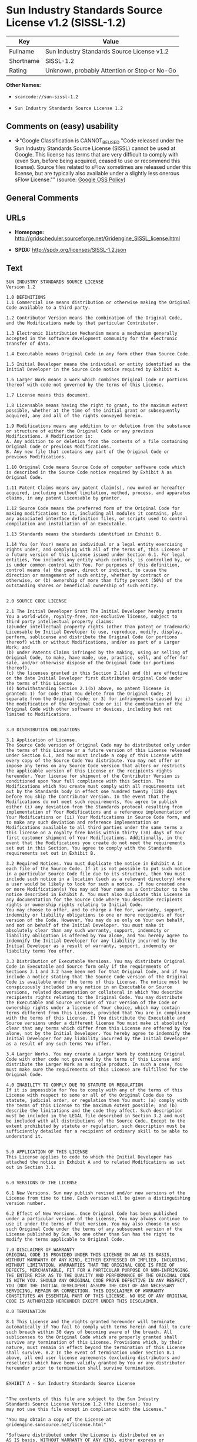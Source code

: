 * Sun Industry Standards Source License v1.2 (SISSL-1.2)

| Key         | Value                                          |
|-------------+------------------------------------------------|
| Fullname    | Sun Industry Standards Source License v1.2     |
| Shortname   | SISSL-1.2                                      |
| Rating      | Unknown, probably Attention or Stop or No-Go   |

*Other Names:*

- =scancode://sun-sissl-1.2=

- =Sun Industry Standards Source License 1.2=

** Comments on (easy) usability

- *↓*"Google Classification is CANNOT_BE_USED "Code released under the
  Sun Industry Standards Source License (SISSL) cannot be used at
  Google. This license has terms that are very difficult to comply with
  (even Sun, before being acquired, ceased to use or recommend this
  license). Source files related to sFlow sometimes are released under
  this license, but are typically also available under a slightly less
  onerous sFlow License."" (source:
  [[https://opensource.google.com/docs/thirdparty/licenses/][Google OSS
  Policy]])

** General Comments

** URLs

- *Homepage:*
  http://gridscheduler.sourceforge.net/Gridengine_SISSL_license.html

- *SPDX:* http://spdx.org/licenses/SISSL-1.2.json

** Text

#+BEGIN_EXAMPLE
  SUN INDUSTRY STANDARDS SOURCE LICENSE 
  Version 1.2 

  1.0 DEFINITIONS
  1.1 Commercial Use means distribution or otherwise making the Original Code available to a third party.

  1.2 Contributor Version means the combination of the Original Code, and the Modifications made by that particular Contributor.

  1.3 Electronic Distribution Mechanism means a mechanism generally accepted in the software development community for the electronic transfer of data.

  1.4 Executable means Original Code in any form other than Source Code.

  1.5 Initial Developer means the individual or entity identified as the Initial Developer in the Source Code notice required by Exhibit A.

  1.6 Larger Work means a work which combines Original Code or portions thereof with code not governed by the terms of this License.

  1.7 License means this document.

  1.8 Licensable means having the right to grant, to the maximum extent possible, whether at the time of the initial grant or subsequently acquired, any and all of the rights conveyed herein.

  1.9 Modifications means any addition to or deletion from the substance or structure of either the Original Code or any previous Modifications. A Modification is: 
  A. Any addition to or deletion from the contents of a file containing Original Code or previous Modifications. 
  B. Any new file that contains any part of the Original Code or previous Modifications.

  1.10 Original Code means Source Code of computer software code which is described in the Source Code notice required by Exhibit A as Original Code.

  1.11 Patent Claims means any patent claim(s), now owned or hereafter acquired, including without limitation, method, process, and apparatus claims, in any patent Licensable by grantor.

  1.12 Source Code means the preferred form of the Original Code for making modifications to it, including all modules it contains, plus any associated interface definition files, or scripts used to control compilation and installation of an Executable.

  1.13 Standards means the standards identified in Exhibit B.

  1.14 You (or Your) means an individual or a legal entity exercising rights under, and complying with all of the terms of, this License or a future version of this License issued under Section 6.1. For legal entities, You includes any entity which controls, is controlled by, or is under common control with You. For purposes of this definition, control means (a) the power, direct or indirect, to cause the direction or management of such entity, whether by contract or otherwise, or (b) ownership of more than fifty percent (50%) of the outstanding shares or beneficial ownership of such entity.


  2.0 SOURCE CODE LICENSE

  2.1 The Initial Developer Grant The Initial Developer hereby grants You a world-wide, royalty-free, non-exclusive license, subject to third party intellectual property claims: 
  (a)under intellectual property rights (other than patent or trademark) Licensable by Initial Developer to use, reproduce, modify, display, perform, sublicense and distribute the Original Code (or portions thereof) with or without Modifications, and/or as part of a Larger Work; and 
  (b) under Patents Claims infringed by the making, using or selling of Original Code, to make, have made, use, practice, sell, and offer for sale, and/or otherwise dispose of the Original Code (or portions thereof). 
  (c) the licenses granted in this Section 2.1(a) and (b) are effective on the date Initial Developer first distributes Original Code under the terms of this License. 
  (d) Notwithstanding Section 2.1(b) above, no patent license is granted: 1) for code that You delete from the Original Code; 2) separate from the Original Code; or 3) for infringements caused by: i) the modification of the Original Code or ii) the combination of the Original Code with other software or devices, including but not limited to Modifications.


  3.0 DISTRIBUTION OBLIGATIONS

  3.1 Application of License. 
  The Source Code version of Original Code may be distributed only under the terms of this License or a future version of this License released under Section 6.1, and You must include a copy of this License with every copy of the Source Code You distribute. You may not offer or impose any terms on any Source Code version that alters or restricts the applicable version of this License or the recipients rights hereunder. Your license for shipment of the Contributor Version is conditioned upon Your full compliance with this Section. The Modifications which You create must comply with all requirements set out by the Standards body in effect one hundred twenty (120) days before You ship the Contributor Version. In the event that the Modifications do not meet such requirements, You agree to publish either (i) any deviation from the Standards protocol resulting from implementation of Your Modifications and a reference implementation of Your Modifications or (ii) Your Modifications in Source Code form, and to make any such deviation and reference implementation or Modifications available to all third parties under the same terms a this license on a royalty free basis within thirty (30) days of Your first customer shipment of Your Modifications. Additionally, in the event that the Modifications you create do not meet the requirements set out in this Section, You agree to comply with the Standards requirements set out in Exhibit B.

  3.2 Required Notices. You must duplicate the notice in Exhibit A in each file of the Source Code. If it is not possible to put such notice in a particular Source Code file due to its structure, then You must include such notice in a location (such as a relevant directory) where a user would be likely to look for such a notice. If You created one or more Modification(s) You may add Your name as a Contributor to the notice described in Exhibit A. You must also duplicate this License in any documentation for the Source Code where You describe recipients rights or ownership rights relating to Initial Code. 
  You may choose to offer, and to charge a fee for, warranty, support, indemnity or liability obligations to one or more recipients of Your version of the Code. However, You may do so only on Your own behalf, and not on behalf of the Initial Developer. You must make it absolutely clear than any such warranty, support, indemnity or liability obligation is offered by You alone, and You hereby agree to indemnify the Initial Developer for any liability incurred by the Initial Developer as a result of warranty, support, indemnity or liability terms You offer.

  3.3 Distribution of Executable Versions. You may distribute Original Code in Executable and Source form only if the requirements of Sections 3.1 and 3.2 have been met for that Original Code, and if You include a notice stating that the Source Code version of the Original Code is available under the terms of this License. The notice must be conspicuously included in any notice in an Executable or Source versions, related documentation or collateral in which You describe recipients rights relating to the Original Code. You may distribute the Executable and Source versions of Your version of the Code or ownership rights under a license of Your choice, which may contain terms different from this License, provided that You are in compliance with the terms of this License. If You distribute the Executable and Source versions under a different license You must make it absolutely clear that any terms which differ from this License are offered by You alone, not by the Initial Developer. You hereby agree to indemnify the Initial Developer for any liability incurred by the Initial Developer as a result of any such terms You offer.

  3.4 Larger Works. You may create a Larger Work by combining Original Code with other code not governed by the terms of this License and distribute the Larger Work as a single product. In such a case, You must make sure the requirements of this License are fulfilled for the Original Code.

  4.0 INABILITY TO COMPLY DUE TO STATUTE OR REGULATION 
  If it is impossible for You to comply with any of the terms of this License with respect to some or all of the Original Code due to statute, judicial order, or regulation then You must: (a) comply with the terms of this License to the maximum extent possible; and (b) describe the limitations and the code they affect. Such description must be included in the LEGAL file described in Section 3.2 and must be included with all distributions of the Source Code. Except to the extent prohibited by statute or regulation, such description must be sufficiently detailed for a recipient of ordinary skill to be able to understand it.


  5.0 APPLICATION OF THIS LICENSE 
  This License applies to code to which the Initial Developer has attached the notice in Exhibit A and to related Modifications as set out in Section 3.1.


  6.0 VERSIONS OF THE LICENSE

  6.1 New Versions. Sun may publish revised and/or new versions of the License from time to time. Each version will be given a distinguishing version number.

  6.2 Effect of New Versions. Once Original Code has been published under a particular version of the License, You may always continue to use it under the terms of that version. You may also choose to use such Original Code under the terms of any subsequent version of the License published by Sun. No one other than Sun has the right to modify the terms applicable to Original Code.

  7.0 DISCLAIMER OF WARRANTY 
  ORIGINAL CODE IS PROVIDED UNDER THIS LICENSE ON AN AS IS BASIS, WITHOUT WARRANTY OF ANY KIND, EITHER EXPRESSED OR IMPLIED, INCLUDING, WITHOUT LIMITATION, WARRANTIES THAT THE ORIGINAL CODE IS FREE OF DEFECTS, MERCHANTABLE, FIT FOR A PARTICULAR PURPOSE OR NON-INFRINGING. THE ENTIRE RISK AS TO THE QUALITY AND PERFORMANCE OF THE ORIGINAL CODE IS WITH YOU. SHOULD ANY ORIGINAL CODE PROVE DEFECTIVE IN ANY RESPECT, YOU (NOT THE INITIAL DEVELOPER) ASSUME THE COST OF ANY NECESSARY SERVICING, REPAIR OR CORRECTION. THIS DISCLAIMER OF WARRANTY CONSTITUTES AN ESSENTIAL PART OF THIS LICENSE. NO USE OF ANY ORIGINAL CODE IS AUTHORIZED HEREUNDER EXCEPT UNDER THIS DISCLAIMER.

  8.0 TERMINATION

  8.1 This License and the rights granted hereunder will terminate automatically if You fail to comply with terms herein and fail to cure such breach within 30 days of becoming aware of the breach. All sublicenses to the Original Code which are properly granted shall survive any termination of this License. Provisions which, by their nature, must remain in effect beyond the termination of this License shall survive. 8.2 In the event of termination under Section 8.1 above, all end user license agreements (excluding distributors and resellers) which have been validly granted by You or any distributor hereunder prior to termination shall survive termination.


  EXHIBIT A - Sun Industry Standards Source License


  "The contents of this file are subject to the Sun Industry 
  Standards Source License Version 1.2 (the License); You 
  may not use this file except in compliance with the License."

  "You may obtain a copy of the License at 
  gridengine.sunsource.net/license.html"

  "Software distributed under the License is distributed on an 
  AS IS basis, WITHOUT WARRANTY OF ANY KIND, either express or 
  implied. See the License for the specific language governing 
  rights and limitations under the License."

  "The Original Code is Grid Engine."

  "The Initial Developer of the Original Code is: 
  Sun Microsystems, Inc."

  "Portions created by: Sun Microsystems, Inc. are 
  Copyright (C) 2001 Sun Microsystems, Inc."

  "All Rights Reserved."

  "Contributor(s): "

  EXHIBIT B - Standards


  1.0 Requirements for project Standards. The requirements for project Standards are version-dependent and are defined at: Grid Engine standards.

  2.0 Additional requirements. The additional requirements pursuant to Section 3.1 are defined as:

  2.1 Naming Conventions. If any of your Modifications do not meet the requirements of the Standard, then you must change the product name so that Grid Engine, gridengine, gridengine.sunsource, and similar naming conventions are not used.

  2.2 Compliance Claims. If any of your Modifications do not meet the requirements of the Standards you may not claim, directly or indirectly, that your implementation of the Standards is compliant.

  Standard License Header
  The contents of this file are subject to the Sun Industry 
  Standards Source License Version 1.2 (the License); You 
  may not use this file except in compliance with the License.
  You may obtain a copy of the License at 
  gridengine.sunsource.net/license.html

  Software distributed under the License is distributed on an 
  AS IS basis, WITHOUT WARRANTY OF ANY KIND, either express or 
  implied. See the License for the specific language governing 
  rights and limitations under the License.

  The Original Code is Grid Engine.

  The Initial Developer of the Original Code is: 
  Sun Microsystems, Inc.

  Portions created by: Sun Microsystems, Inc. are 
  Copyright (C) 2001 Sun Microsystems, Inc.

  All Rights Reserved.

  "Contributor(s): "
#+END_EXAMPLE

--------------

** Raw Data

*** Facts

- [[https://spdx.org/licenses/SISSL-1.2.html][SPDX]]

- [[https://github.com/nexB/scancode-toolkit/blob/develop/src/licensedcode/data/licenses/sun-sissl-1.2.yml][Scancode]]

- [[https://opensource.google.com/docs/thirdparty/licenses/][Google OSS
  Policy]]

*** Raw JSON

#+BEGIN_EXAMPLE
  {
      "__impliedNames": [
          "SISSL-1.2",
          "Sun Industry Standards Source License v1.2",
          "scancode://sun-sissl-1.2",
          "Sun Industry Standards Source License 1.2"
      ],
      "__impliedId": "SISSL-1.2",
      "facts": {
          "SPDX": {
              "isSPDXLicenseDeprecated": false,
              "spdxFullName": "Sun Industry Standards Source License v1.2",
              "spdxDetailsURL": "http://spdx.org/licenses/SISSL-1.2.json",
              "_sourceURL": "https://spdx.org/licenses/SISSL-1.2.html",
              "spdxLicIsOSIApproved": false,
              "spdxSeeAlso": [
                  "http://gridscheduler.sourceforge.net/Gridengine_SISSL_license.html"
              ],
              "_implications": {
                  "__impliedNames": [
                      "SISSL-1.2",
                      "Sun Industry Standards Source License v1.2"
                  ],
                  "__impliedId": "SISSL-1.2",
                  "__isOsiApproved": false,
                  "__impliedURLs": [
                      [
                          "SPDX",
                          "http://spdx.org/licenses/SISSL-1.2.json"
                      ],
                      [
                          null,
                          "http://gridscheduler.sourceforge.net/Gridengine_SISSL_license.html"
                      ]
                  ]
              },
              "spdxLicenseId": "SISSL-1.2"
          },
          "Scancode": {
              "otherUrls": null,
              "homepageUrl": "http://gridscheduler.sourceforge.net/Gridengine_SISSL_license.html",
              "shortName": "Sun Industry Standards Source License 1.2",
              "textUrls": null,
              "text": "SUN INDUSTRY STANDARDS SOURCE LICENSE \nVersion 1.2 \n\n1.0 DEFINITIONS\n1.1 Commercial Use means distribution or otherwise making the Original Code available to a third party.\n\n1.2 Contributor Version means the combination of the Original Code, and the Modifications made by that particular Contributor.\n\n1.3 Electronic Distribution Mechanism means a mechanism generally accepted in the software development community for the electronic transfer of data.\n\n1.4 Executable means Original Code in any form other than Source Code.\n\n1.5 Initial Developer means the individual or entity identified as the Initial Developer in the Source Code notice required by Exhibit A.\n\n1.6 Larger Work means a work which combines Original Code or portions thereof with code not governed by the terms of this License.\n\n1.7 License means this document.\n\n1.8 Licensable means having the right to grant, to the maximum extent possible, whether at the time of the initial grant or subsequently acquired, any and all of the rights conveyed herein.\n\n1.9 Modifications means any addition to or deletion from the substance or structure of either the Original Code or any previous Modifications. A Modification is: \nA. Any addition to or deletion from the contents of a file containing Original Code or previous Modifications. \nB. Any new file that contains any part of the Original Code or previous Modifications.\n\n1.10 Original Code means Source Code of computer software code which is described in the Source Code notice required by Exhibit A as Original Code.\n\n1.11 Patent Claims means any patent claim(s), now owned or hereafter acquired, including without limitation, method, process, and apparatus claims, in any patent Licensable by grantor.\n\n1.12 Source Code means the preferred form of the Original Code for making modifications to it, including all modules it contains, plus any associated interface definition files, or scripts used to control compilation and installation of an Executable.\n\n1.13 Standards means the standards identified in Exhibit B.\n\n1.14 You (or Your) means an individual or a legal entity exercising rights under, and complying with all of the terms of, this License or a future version of this License issued under Section 6.1. For legal entities, You includes any entity which controls, is controlled by, or is under common control with You. For purposes of this definition, control means (a) the power, direct or indirect, to cause the direction or management of such entity, whether by contract or otherwise, or (b) ownership of more than fifty percent (50%) of the outstanding shares or beneficial ownership of such entity.\n\n\n2.0 SOURCE CODE LICENSE\n\n2.1 The Initial Developer Grant The Initial Developer hereby grants You a world-wide, royalty-free, non-exclusive license, subject to third party intellectual property claims: \n(a)under intellectual property rights (other than patent or trademark) Licensable by Initial Developer to use, reproduce, modify, display, perform, sublicense and distribute the Original Code (or portions thereof) with or without Modifications, and/or as part of a Larger Work; and \n(b) under Patents Claims infringed by the making, using or selling of Original Code, to make, have made, use, practice, sell, and offer for sale, and/or otherwise dispose of the Original Code (or portions thereof). \n(c) the licenses granted in this Section 2.1(a) and (b) are effective on the date Initial Developer first distributes Original Code under the terms of this License. \n(d) Notwithstanding Section 2.1(b) above, no patent license is granted: 1) for code that You delete from the Original Code; 2) separate from the Original Code; or 3) for infringements caused by: i) the modification of the Original Code or ii) the combination of the Original Code with other software or devices, including but not limited to Modifications.\n\n\n3.0 DISTRIBUTION OBLIGATIONS\n\n3.1 Application of License. \nThe Source Code version of Original Code may be distributed only under the terms of this License or a future version of this License released under Section 6.1, and You must include a copy of this License with every copy of the Source Code You distribute. You may not offer or impose any terms on any Source Code version that alters or restricts the applicable version of this License or the recipients rights hereunder. Your license for shipment of the Contributor Version is conditioned upon Your full compliance with this Section. The Modifications which You create must comply with all requirements set out by the Standards body in effect one hundred twenty (120) days before You ship the Contributor Version. In the event that the Modifications do not meet such requirements, You agree to publish either (i) any deviation from the Standards protocol resulting from implementation of Your Modifications and a reference implementation of Your Modifications or (ii) Your Modifications in Source Code form, and to make any such deviation and reference implementation or Modifications available to all third parties under the same terms a this license on a royalty free basis within thirty (30) days of Your first customer shipment of Your Modifications. Additionally, in the event that the Modifications you create do not meet the requirements set out in this Section, You agree to comply with the Standards requirements set out in Exhibit B.\n\n3.2 Required Notices. You must duplicate the notice in Exhibit A in each file of the Source Code. If it is not possible to put such notice in a particular Source Code file due to its structure, then You must include such notice in a location (such as a relevant directory) where a user would be likely to look for such a notice. If You created one or more Modification(s) You may add Your name as a Contributor to the notice described in Exhibit A. You must also duplicate this License in any documentation for the Source Code where You describe recipients rights or ownership rights relating to Initial Code. \nYou may choose to offer, and to charge a fee for, warranty, support, indemnity or liability obligations to one or more recipients of Your version of the Code. However, You may do so only on Your own behalf, and not on behalf of the Initial Developer. You must make it absolutely clear than any such warranty, support, indemnity or liability obligation is offered by You alone, and You hereby agree to indemnify the Initial Developer for any liability incurred by the Initial Developer as a result of warranty, support, indemnity or liability terms You offer.\n\n3.3 Distribution of Executable Versions. You may distribute Original Code in Executable and Source form only if the requirements of Sections 3.1 and 3.2 have been met for that Original Code, and if You include a notice stating that the Source Code version of the Original Code is available under the terms of this License. The notice must be conspicuously included in any notice in an Executable or Source versions, related documentation or collateral in which You describe recipients rights relating to the Original Code. You may distribute the Executable and Source versions of Your version of the Code or ownership rights under a license of Your choice, which may contain terms different from this License, provided that You are in compliance with the terms of this License. If You distribute the Executable and Source versions under a different license You must make it absolutely clear that any terms which differ from this License are offered by You alone, not by the Initial Developer. You hereby agree to indemnify the Initial Developer for any liability incurred by the Initial Developer as a result of any such terms You offer.\n\n3.4 Larger Works. You may create a Larger Work by combining Original Code with other code not governed by the terms of this License and distribute the Larger Work as a single product. In such a case, You must make sure the requirements of this License are fulfilled for the Original Code.\n\n4.0 INABILITY TO COMPLY DUE TO STATUTE OR REGULATION \nIf it is impossible for You to comply with any of the terms of this License with respect to some or all of the Original Code due to statute, judicial order, or regulation then You must: (a) comply with the terms of this License to the maximum extent possible; and (b) describe the limitations and the code they affect. Such description must be included in the LEGAL file described in Section 3.2 and must be included with all distributions of the Source Code. Except to the extent prohibited by statute or regulation, such description must be sufficiently detailed for a recipient of ordinary skill to be able to understand it.\n\n\n5.0 APPLICATION OF THIS LICENSE \nThis License applies to code to which the Initial Developer has attached the notice in Exhibit A and to related Modifications as set out in Section 3.1.\n\n\n6.0 VERSIONS OF THE LICENSE\n\n6.1 New Versions. Sun may publish revised and/or new versions of the License from time to time. Each version will be given a distinguishing version number.\n\n6.2 Effect of New Versions. Once Original Code has been published under a particular version of the License, You may always continue to use it under the terms of that version. You may also choose to use such Original Code under the terms of any subsequent version of the License published by Sun. No one other than Sun has the right to modify the terms applicable to Original Code.\n\n7.0 DISCLAIMER OF WARRANTY \nORIGINAL CODE IS PROVIDED UNDER THIS LICENSE ON AN AS IS BASIS, WITHOUT WARRANTY OF ANY KIND, EITHER EXPRESSED OR IMPLIED, INCLUDING, WITHOUT LIMITATION, WARRANTIES THAT THE ORIGINAL CODE IS FREE OF DEFECTS, MERCHANTABLE, FIT FOR A PARTICULAR PURPOSE OR NON-INFRINGING. THE ENTIRE RISK AS TO THE QUALITY AND PERFORMANCE OF THE ORIGINAL CODE IS WITH YOU. SHOULD ANY ORIGINAL CODE PROVE DEFECTIVE IN ANY RESPECT, YOU (NOT THE INITIAL DEVELOPER) ASSUME THE COST OF ANY NECESSARY SERVICING, REPAIR OR CORRECTION. THIS DISCLAIMER OF WARRANTY CONSTITUTES AN ESSENTIAL PART OF THIS LICENSE. NO USE OF ANY ORIGINAL CODE IS AUTHORIZED HEREUNDER EXCEPT UNDER THIS DISCLAIMER.\n\n8.0 TERMINATION\n\n8.1 This License and the rights granted hereunder will terminate automatically if You fail to comply with terms herein and fail to cure such breach within 30 days of becoming aware of the breach. All sublicenses to the Original Code which are properly granted shall survive any termination of this License. Provisions which, by their nature, must remain in effect beyond the termination of this License shall survive. 8.2 In the event of termination under Section 8.1 above, all end user license agreements (excluding distributors and resellers) which have been validly granted by You or any distributor hereunder prior to termination shall survive termination.\n\n\nEXHIBIT A - Sun Industry Standards Source License\n\n\n\"The contents of this file are subject to the Sun Industry \nStandards Source License Version 1.2 (the License); You \nmay not use this file except in compliance with the License.\"\n\n\"You may obtain a copy of the License at \ngridengine.sunsource.net/license.html\"\n\n\"Software distributed under the License is distributed on an \nAS IS basis, WITHOUT WARRANTY OF ANY KIND, either express or \nimplied. See the License for the specific language governing \nrights and limitations under the License.\"\n\n\"The Original Code is Grid Engine.\"\n\n\"The Initial Developer of the Original Code is: \nSun Microsystems, Inc.\"\n\n\"Portions created by: Sun Microsystems, Inc. are \nCopyright (C) 2001 Sun Microsystems, Inc.\"\n\n\"All Rights Reserved.\"\n\n\"Contributor(s): \"\n\nEXHIBIT B - Standards\n\n\n1.0 Requirements for project Standards. The requirements for project Standards are version-dependent and are defined at: Grid Engine standards.\n\n2.0 Additional requirements. The additional requirements pursuant to Section 3.1 are defined as:\n\n2.1 Naming Conventions. If any of your Modifications do not meet the requirements of the Standard, then you must change the product name so that Grid Engine, gridengine, gridengine.sunsource, and similar naming conventions are not used.\n\n2.2 Compliance Claims. If any of your Modifications do not meet the requirements of the Standards you may not claim, directly or indirectly, that your implementation of the Standards is compliant.\n\nStandard License Header\nThe contents of this file are subject to the Sun Industry \nStandards Source License Version 1.2 (the License); You \nmay not use this file except in compliance with the License.\nYou may obtain a copy of the License at \ngridengine.sunsource.net/license.html\n\nSoftware distributed under the License is distributed on an \nAS IS basis, WITHOUT WARRANTY OF ANY KIND, either express or \nimplied. See the License for the specific language governing \nrights and limitations under the License.\n\nThe Original Code is Grid Engine.\n\nThe Initial Developer of the Original Code is: \nSun Microsystems, Inc.\n\nPortions created by: Sun Microsystems, Inc. are \nCopyright (C) 2001 Sun Microsystems, Inc.\n\nAll Rights Reserved.\n\n\"Contributor(s): \"",
              "category": "Proprietary Free",
              "osiUrl": null,
              "owner": "Oracle (Sun)",
              "_sourceURL": "https://github.com/nexB/scancode-toolkit/blob/develop/src/licensedcode/data/licenses/sun-sissl-1.2.yml",
              "key": "sun-sissl-1.2",
              "name": "Sun Industry Standards Source License 1.2",
              "spdxId": "SISSL-1.2",
              "notes": null,
              "_implications": {
                  "__impliedNames": [
                      "scancode://sun-sissl-1.2",
                      "Sun Industry Standards Source License 1.2",
                      "SISSL-1.2"
                  ],
                  "__impliedId": "SISSL-1.2",
                  "__impliedText": "SUN INDUSTRY STANDARDS SOURCE LICENSE \nVersion 1.2 \n\n1.0 DEFINITIONS\n1.1 Commercial Use means distribution or otherwise making the Original Code available to a third party.\n\n1.2 Contributor Version means the combination of the Original Code, and the Modifications made by that particular Contributor.\n\n1.3 Electronic Distribution Mechanism means a mechanism generally accepted in the software development community for the electronic transfer of data.\n\n1.4 Executable means Original Code in any form other than Source Code.\n\n1.5 Initial Developer means the individual or entity identified as the Initial Developer in the Source Code notice required by Exhibit A.\n\n1.6 Larger Work means a work which combines Original Code or portions thereof with code not governed by the terms of this License.\n\n1.7 License means this document.\n\n1.8 Licensable means having the right to grant, to the maximum extent possible, whether at the time of the initial grant or subsequently acquired, any and all of the rights conveyed herein.\n\n1.9 Modifications means any addition to or deletion from the substance or structure of either the Original Code or any previous Modifications. A Modification is: \nA. Any addition to or deletion from the contents of a file containing Original Code or previous Modifications. \nB. Any new file that contains any part of the Original Code or previous Modifications.\n\n1.10 Original Code means Source Code of computer software code which is described in the Source Code notice required by Exhibit A as Original Code.\n\n1.11 Patent Claims means any patent claim(s), now owned or hereafter acquired, including without limitation, method, process, and apparatus claims, in any patent Licensable by grantor.\n\n1.12 Source Code means the preferred form of the Original Code for making modifications to it, including all modules it contains, plus any associated interface definition files, or scripts used to control compilation and installation of an Executable.\n\n1.13 Standards means the standards identified in Exhibit B.\n\n1.14 You (or Your) means an individual or a legal entity exercising rights under, and complying with all of the terms of, this License or a future version of this License issued under Section 6.1. For legal entities, You includes any entity which controls, is controlled by, or is under common control with You. For purposes of this definition, control means (a) the power, direct or indirect, to cause the direction or management of such entity, whether by contract or otherwise, or (b) ownership of more than fifty percent (50%) of the outstanding shares or beneficial ownership of such entity.\n\n\n2.0 SOURCE CODE LICENSE\n\n2.1 The Initial Developer Grant The Initial Developer hereby grants You a world-wide, royalty-free, non-exclusive license, subject to third party intellectual property claims: \n(a)under intellectual property rights (other than patent or trademark) Licensable by Initial Developer to use, reproduce, modify, display, perform, sublicense and distribute the Original Code (or portions thereof) with or without Modifications, and/or as part of a Larger Work; and \n(b) under Patents Claims infringed by the making, using or selling of Original Code, to make, have made, use, practice, sell, and offer for sale, and/or otherwise dispose of the Original Code (or portions thereof). \n(c) the licenses granted in this Section 2.1(a) and (b) are effective on the date Initial Developer first distributes Original Code under the terms of this License. \n(d) Notwithstanding Section 2.1(b) above, no patent license is granted: 1) for code that You delete from the Original Code; 2) separate from the Original Code; or 3) for infringements caused by: i) the modification of the Original Code or ii) the combination of the Original Code with other software or devices, including but not limited to Modifications.\n\n\n3.0 DISTRIBUTION OBLIGATIONS\n\n3.1 Application of License. \nThe Source Code version of Original Code may be distributed only under the terms of this License or a future version of this License released under Section 6.1, and You must include a copy of this License with every copy of the Source Code You distribute. You may not offer or impose any terms on any Source Code version that alters or restricts the applicable version of this License or the recipients rights hereunder. Your license for shipment of the Contributor Version is conditioned upon Your full compliance with this Section. The Modifications which You create must comply with all requirements set out by the Standards body in effect one hundred twenty (120) days before You ship the Contributor Version. In the event that the Modifications do not meet such requirements, You agree to publish either (i) any deviation from the Standards protocol resulting from implementation of Your Modifications and a reference implementation of Your Modifications or (ii) Your Modifications in Source Code form, and to make any such deviation and reference implementation or Modifications available to all third parties under the same terms a this license on a royalty free basis within thirty (30) days of Your first customer shipment of Your Modifications. Additionally, in the event that the Modifications you create do not meet the requirements set out in this Section, You agree to comply with the Standards requirements set out in Exhibit B.\n\n3.2 Required Notices. You must duplicate the notice in Exhibit A in each file of the Source Code. If it is not possible to put such notice in a particular Source Code file due to its structure, then You must include such notice in a location (such as a relevant directory) where a user would be likely to look for such a notice. If You created one or more Modification(s) You may add Your name as a Contributor to the notice described in Exhibit A. You must also duplicate this License in any documentation for the Source Code where You describe recipients rights or ownership rights relating to Initial Code. \nYou may choose to offer, and to charge a fee for, warranty, support, indemnity or liability obligations to one or more recipients of Your version of the Code. However, You may do so only on Your own behalf, and not on behalf of the Initial Developer. You must make it absolutely clear than any such warranty, support, indemnity or liability obligation is offered by You alone, and You hereby agree to indemnify the Initial Developer for any liability incurred by the Initial Developer as a result of warranty, support, indemnity or liability terms You offer.\n\n3.3 Distribution of Executable Versions. You may distribute Original Code in Executable and Source form only if the requirements of Sections 3.1 and 3.2 have been met for that Original Code, and if You include a notice stating that the Source Code version of the Original Code is available under the terms of this License. The notice must be conspicuously included in any notice in an Executable or Source versions, related documentation or collateral in which You describe recipients rights relating to the Original Code. You may distribute the Executable and Source versions of Your version of the Code or ownership rights under a license of Your choice, which may contain terms different from this License, provided that You are in compliance with the terms of this License. If You distribute the Executable and Source versions under a different license You must make it absolutely clear that any terms which differ from this License are offered by You alone, not by the Initial Developer. You hereby agree to indemnify the Initial Developer for any liability incurred by the Initial Developer as a result of any such terms You offer.\n\n3.4 Larger Works. You may create a Larger Work by combining Original Code with other code not governed by the terms of this License and distribute the Larger Work as a single product. In such a case, You must make sure the requirements of this License are fulfilled for the Original Code.\n\n4.0 INABILITY TO COMPLY DUE TO STATUTE OR REGULATION \nIf it is impossible for You to comply with any of the terms of this License with respect to some or all of the Original Code due to statute, judicial order, or regulation then You must: (a) comply with the terms of this License to the maximum extent possible; and (b) describe the limitations and the code they affect. Such description must be included in the LEGAL file described in Section 3.2 and must be included with all distributions of the Source Code. Except to the extent prohibited by statute or regulation, such description must be sufficiently detailed for a recipient of ordinary skill to be able to understand it.\n\n\n5.0 APPLICATION OF THIS LICENSE \nThis License applies to code to which the Initial Developer has attached the notice in Exhibit A and to related Modifications as set out in Section 3.1.\n\n\n6.0 VERSIONS OF THE LICENSE\n\n6.1 New Versions. Sun may publish revised and/or new versions of the License from time to time. Each version will be given a distinguishing version number.\n\n6.2 Effect of New Versions. Once Original Code has been published under a particular version of the License, You may always continue to use it under the terms of that version. You may also choose to use such Original Code under the terms of any subsequent version of the License published by Sun. No one other than Sun has the right to modify the terms applicable to Original Code.\n\n7.0 DISCLAIMER OF WARRANTY \nORIGINAL CODE IS PROVIDED UNDER THIS LICENSE ON AN AS IS BASIS, WITHOUT WARRANTY OF ANY KIND, EITHER EXPRESSED OR IMPLIED, INCLUDING, WITHOUT LIMITATION, WARRANTIES THAT THE ORIGINAL CODE IS FREE OF DEFECTS, MERCHANTABLE, FIT FOR A PARTICULAR PURPOSE OR NON-INFRINGING. THE ENTIRE RISK AS TO THE QUALITY AND PERFORMANCE OF THE ORIGINAL CODE IS WITH YOU. SHOULD ANY ORIGINAL CODE PROVE DEFECTIVE IN ANY RESPECT, YOU (NOT THE INITIAL DEVELOPER) ASSUME THE COST OF ANY NECESSARY SERVICING, REPAIR OR CORRECTION. THIS DISCLAIMER OF WARRANTY CONSTITUTES AN ESSENTIAL PART OF THIS LICENSE. NO USE OF ANY ORIGINAL CODE IS AUTHORIZED HEREUNDER EXCEPT UNDER THIS DISCLAIMER.\n\n8.0 TERMINATION\n\n8.1 This License and the rights granted hereunder will terminate automatically if You fail to comply with terms herein and fail to cure such breach within 30 days of becoming aware of the breach. All sublicenses to the Original Code which are properly granted shall survive any termination of this License. Provisions which, by their nature, must remain in effect beyond the termination of this License shall survive. 8.2 In the event of termination under Section 8.1 above, all end user license agreements (excluding distributors and resellers) which have been validly granted by You or any distributor hereunder prior to termination shall survive termination.\n\n\nEXHIBIT A - Sun Industry Standards Source License\n\n\n\"The contents of this file are subject to the Sun Industry \nStandards Source License Version 1.2 (the License); You \nmay not use this file except in compliance with the License.\"\n\n\"You may obtain a copy of the License at \ngridengine.sunsource.net/license.html\"\n\n\"Software distributed under the License is distributed on an \nAS IS basis, WITHOUT WARRANTY OF ANY KIND, either express or \nimplied. See the License for the specific language governing \nrights and limitations under the License.\"\n\n\"The Original Code is Grid Engine.\"\n\n\"The Initial Developer of the Original Code is: \nSun Microsystems, Inc.\"\n\n\"Portions created by: Sun Microsystems, Inc. are \nCopyright (C) 2001 Sun Microsystems, Inc.\"\n\n\"All Rights Reserved.\"\n\n\"Contributor(s): \"\n\nEXHIBIT B - Standards\n\n\n1.0 Requirements for project Standards. The requirements for project Standards are version-dependent and are defined at: Grid Engine standards.\n\n2.0 Additional requirements. The additional requirements pursuant to Section 3.1 are defined as:\n\n2.1 Naming Conventions. If any of your Modifications do not meet the requirements of the Standard, then you must change the product name so that Grid Engine, gridengine, gridengine.sunsource, and similar naming conventions are not used.\n\n2.2 Compliance Claims. If any of your Modifications do not meet the requirements of the Standards you may not claim, directly or indirectly, that your implementation of the Standards is compliant.\n\nStandard License Header\nThe contents of this file are subject to the Sun Industry \nStandards Source License Version 1.2 (the License); You \nmay not use this file except in compliance with the License.\nYou may obtain a copy of the License at \ngridengine.sunsource.net/license.html\n\nSoftware distributed under the License is distributed on an \nAS IS basis, WITHOUT WARRANTY OF ANY KIND, either express or \nimplied. See the License for the specific language governing \nrights and limitations under the License.\n\nThe Original Code is Grid Engine.\n\nThe Initial Developer of the Original Code is: \nSun Microsystems, Inc.\n\nPortions created by: Sun Microsystems, Inc. are \nCopyright (C) 2001 Sun Microsystems, Inc.\n\nAll Rights Reserved.\n\n\"Contributor(s): \"",
                  "__impliedURLs": [
                      [
                          "Homepage",
                          "http://gridscheduler.sourceforge.net/Gridengine_SISSL_license.html"
                      ]
                  ]
              }
          },
          "Google OSS Policy": {
              "rating": "CANNOT_BE_USED",
              "_sourceURL": "https://opensource.google.com/docs/thirdparty/licenses/",
              "id": "SISSL-1.2",
              "_implications": {
                  "__impliedNames": [
                      "SISSL-1.2"
                  ],
                  "__impliedJudgement": [
                      [
                          "Google OSS Policy",
                          {
                              "tag": "NegativeJudgement",
                              "contents": "Google Classification is CANNOT_BE_USED \"Code released under the Sun Industry Standards Source License (SISSL) cannot be used at Google. This license has terms that are very difficult to comply with (even Sun, before being acquired, ceased to use or recommend this license). Source files related to sFlow sometimes are released under this license, but are typically also available under a slightly less onerous sFlow License.\""
                          }
                      ]
                  ]
              },
              "description": "Code released under the Sun Industry Standards Source License (SISSL) cannot be used at Google. This license has terms that are very difficult to comply with (even Sun, before being acquired, ceased to use or recommend this license). Source files related to sFlow sometimes are released under this license, but are typically also available under a slightly less onerous sFlow License."
          }
      },
      "__impliedJudgement": [
          [
              "Google OSS Policy",
              {
                  "tag": "NegativeJudgement",
                  "contents": "Google Classification is CANNOT_BE_USED \"Code released under the Sun Industry Standards Source License (SISSL) cannot be used at Google. This license has terms that are very difficult to comply with (even Sun, before being acquired, ceased to use or recommend this license). Source files related to sFlow sometimes are released under this license, but are typically also available under a slightly less onerous sFlow License.\""
              }
          ]
      ],
      "__isOsiApproved": false,
      "__impliedText": "SUN INDUSTRY STANDARDS SOURCE LICENSE \nVersion 1.2 \n\n1.0 DEFINITIONS\n1.1 Commercial Use means distribution or otherwise making the Original Code available to a third party.\n\n1.2 Contributor Version means the combination of the Original Code, and the Modifications made by that particular Contributor.\n\n1.3 Electronic Distribution Mechanism means a mechanism generally accepted in the software development community for the electronic transfer of data.\n\n1.4 Executable means Original Code in any form other than Source Code.\n\n1.5 Initial Developer means the individual or entity identified as the Initial Developer in the Source Code notice required by Exhibit A.\n\n1.6 Larger Work means a work which combines Original Code or portions thereof with code not governed by the terms of this License.\n\n1.7 License means this document.\n\n1.8 Licensable means having the right to grant, to the maximum extent possible, whether at the time of the initial grant or subsequently acquired, any and all of the rights conveyed herein.\n\n1.9 Modifications means any addition to or deletion from the substance or structure of either the Original Code or any previous Modifications. A Modification is: \nA. Any addition to or deletion from the contents of a file containing Original Code or previous Modifications. \nB. Any new file that contains any part of the Original Code or previous Modifications.\n\n1.10 Original Code means Source Code of computer software code which is described in the Source Code notice required by Exhibit A as Original Code.\n\n1.11 Patent Claims means any patent claim(s), now owned or hereafter acquired, including without limitation, method, process, and apparatus claims, in any patent Licensable by grantor.\n\n1.12 Source Code means the preferred form of the Original Code for making modifications to it, including all modules it contains, plus any associated interface definition files, or scripts used to control compilation and installation of an Executable.\n\n1.13 Standards means the standards identified in Exhibit B.\n\n1.14 You (or Your) means an individual or a legal entity exercising rights under, and complying with all of the terms of, this License or a future version of this License issued under Section 6.1. For legal entities, You includes any entity which controls, is controlled by, or is under common control with You. For purposes of this definition, control means (a) the power, direct or indirect, to cause the direction or management of such entity, whether by contract or otherwise, or (b) ownership of more than fifty percent (50%) of the outstanding shares or beneficial ownership of such entity.\n\n\n2.0 SOURCE CODE LICENSE\n\n2.1 The Initial Developer Grant The Initial Developer hereby grants You a world-wide, royalty-free, non-exclusive license, subject to third party intellectual property claims: \n(a)under intellectual property rights (other than patent or trademark) Licensable by Initial Developer to use, reproduce, modify, display, perform, sublicense and distribute the Original Code (or portions thereof) with or without Modifications, and/or as part of a Larger Work; and \n(b) under Patents Claims infringed by the making, using or selling of Original Code, to make, have made, use, practice, sell, and offer for sale, and/or otherwise dispose of the Original Code (or portions thereof). \n(c) the licenses granted in this Section 2.1(a) and (b) are effective on the date Initial Developer first distributes Original Code under the terms of this License. \n(d) Notwithstanding Section 2.1(b) above, no patent license is granted: 1) for code that You delete from the Original Code; 2) separate from the Original Code; or 3) for infringements caused by: i) the modification of the Original Code or ii) the combination of the Original Code with other software or devices, including but not limited to Modifications.\n\n\n3.0 DISTRIBUTION OBLIGATIONS\n\n3.1 Application of License. \nThe Source Code version of Original Code may be distributed only under the terms of this License or a future version of this License released under Section 6.1, and You must include a copy of this License with every copy of the Source Code You distribute. You may not offer or impose any terms on any Source Code version that alters or restricts the applicable version of this License or the recipients rights hereunder. Your license for shipment of the Contributor Version is conditioned upon Your full compliance with this Section. The Modifications which You create must comply with all requirements set out by the Standards body in effect one hundred twenty (120) days before You ship the Contributor Version. In the event that the Modifications do not meet such requirements, You agree to publish either (i) any deviation from the Standards protocol resulting from implementation of Your Modifications and a reference implementation of Your Modifications or (ii) Your Modifications in Source Code form, and to make any such deviation and reference implementation or Modifications available to all third parties under the same terms a this license on a royalty free basis within thirty (30) days of Your first customer shipment of Your Modifications. Additionally, in the event that the Modifications you create do not meet the requirements set out in this Section, You agree to comply with the Standards requirements set out in Exhibit B.\n\n3.2 Required Notices. You must duplicate the notice in Exhibit A in each file of the Source Code. If it is not possible to put such notice in a particular Source Code file due to its structure, then You must include such notice in a location (such as a relevant directory) where a user would be likely to look for such a notice. If You created one or more Modification(s) You may add Your name as a Contributor to the notice described in Exhibit A. You must also duplicate this License in any documentation for the Source Code where You describe recipients rights or ownership rights relating to Initial Code. \nYou may choose to offer, and to charge a fee for, warranty, support, indemnity or liability obligations to one or more recipients of Your version of the Code. However, You may do so only on Your own behalf, and not on behalf of the Initial Developer. You must make it absolutely clear than any such warranty, support, indemnity or liability obligation is offered by You alone, and You hereby agree to indemnify the Initial Developer for any liability incurred by the Initial Developer as a result of warranty, support, indemnity or liability terms You offer.\n\n3.3 Distribution of Executable Versions. You may distribute Original Code in Executable and Source form only if the requirements of Sections 3.1 and 3.2 have been met for that Original Code, and if You include a notice stating that the Source Code version of the Original Code is available under the terms of this License. The notice must be conspicuously included in any notice in an Executable or Source versions, related documentation or collateral in which You describe recipients rights relating to the Original Code. You may distribute the Executable and Source versions of Your version of the Code or ownership rights under a license of Your choice, which may contain terms different from this License, provided that You are in compliance with the terms of this License. If You distribute the Executable and Source versions under a different license You must make it absolutely clear that any terms which differ from this License are offered by You alone, not by the Initial Developer. You hereby agree to indemnify the Initial Developer for any liability incurred by the Initial Developer as a result of any such terms You offer.\n\n3.4 Larger Works. You may create a Larger Work by combining Original Code with other code not governed by the terms of this License and distribute the Larger Work as a single product. In such a case, You must make sure the requirements of this License are fulfilled for the Original Code.\n\n4.0 INABILITY TO COMPLY DUE TO STATUTE OR REGULATION \nIf it is impossible for You to comply with any of the terms of this License with respect to some or all of the Original Code due to statute, judicial order, or regulation then You must: (a) comply with the terms of this License to the maximum extent possible; and (b) describe the limitations and the code they affect. Such description must be included in the LEGAL file described in Section 3.2 and must be included with all distributions of the Source Code. Except to the extent prohibited by statute or regulation, such description must be sufficiently detailed for a recipient of ordinary skill to be able to understand it.\n\n\n5.0 APPLICATION OF THIS LICENSE \nThis License applies to code to which the Initial Developer has attached the notice in Exhibit A and to related Modifications as set out in Section 3.1.\n\n\n6.0 VERSIONS OF THE LICENSE\n\n6.1 New Versions. Sun may publish revised and/or new versions of the License from time to time. Each version will be given a distinguishing version number.\n\n6.2 Effect of New Versions. Once Original Code has been published under a particular version of the License, You may always continue to use it under the terms of that version. You may also choose to use such Original Code under the terms of any subsequent version of the License published by Sun. No one other than Sun has the right to modify the terms applicable to Original Code.\n\n7.0 DISCLAIMER OF WARRANTY \nORIGINAL CODE IS PROVIDED UNDER THIS LICENSE ON AN AS IS BASIS, WITHOUT WARRANTY OF ANY KIND, EITHER EXPRESSED OR IMPLIED, INCLUDING, WITHOUT LIMITATION, WARRANTIES THAT THE ORIGINAL CODE IS FREE OF DEFECTS, MERCHANTABLE, FIT FOR A PARTICULAR PURPOSE OR NON-INFRINGING. THE ENTIRE RISK AS TO THE QUALITY AND PERFORMANCE OF THE ORIGINAL CODE IS WITH YOU. SHOULD ANY ORIGINAL CODE PROVE DEFECTIVE IN ANY RESPECT, YOU (NOT THE INITIAL DEVELOPER) ASSUME THE COST OF ANY NECESSARY SERVICING, REPAIR OR CORRECTION. THIS DISCLAIMER OF WARRANTY CONSTITUTES AN ESSENTIAL PART OF THIS LICENSE. NO USE OF ANY ORIGINAL CODE IS AUTHORIZED HEREUNDER EXCEPT UNDER THIS DISCLAIMER.\n\n8.0 TERMINATION\n\n8.1 This License and the rights granted hereunder will terminate automatically if You fail to comply with terms herein and fail to cure such breach within 30 days of becoming aware of the breach. All sublicenses to the Original Code which are properly granted shall survive any termination of this License. Provisions which, by their nature, must remain in effect beyond the termination of this License shall survive. 8.2 In the event of termination under Section 8.1 above, all end user license agreements (excluding distributors and resellers) which have been validly granted by You or any distributor hereunder prior to termination shall survive termination.\n\n\nEXHIBIT A - Sun Industry Standards Source License\n\n\n\"The contents of this file are subject to the Sun Industry \nStandards Source License Version 1.2 (the License); You \nmay not use this file except in compliance with the License.\"\n\n\"You may obtain a copy of the License at \ngridengine.sunsource.net/license.html\"\n\n\"Software distributed under the License is distributed on an \nAS IS basis, WITHOUT WARRANTY OF ANY KIND, either express or \nimplied. See the License for the specific language governing \nrights and limitations under the License.\"\n\n\"The Original Code is Grid Engine.\"\n\n\"The Initial Developer of the Original Code is: \nSun Microsystems, Inc.\"\n\n\"Portions created by: Sun Microsystems, Inc. are \nCopyright (C) 2001 Sun Microsystems, Inc.\"\n\n\"All Rights Reserved.\"\n\n\"Contributor(s): \"\n\nEXHIBIT B - Standards\n\n\n1.0 Requirements for project Standards. The requirements for project Standards are version-dependent and are defined at: Grid Engine standards.\n\n2.0 Additional requirements. The additional requirements pursuant to Section 3.1 are defined as:\n\n2.1 Naming Conventions. If any of your Modifications do not meet the requirements of the Standard, then you must change the product name so that Grid Engine, gridengine, gridengine.sunsource, and similar naming conventions are not used.\n\n2.2 Compliance Claims. If any of your Modifications do not meet the requirements of the Standards you may not claim, directly or indirectly, that your implementation of the Standards is compliant.\n\nStandard License Header\nThe contents of this file are subject to the Sun Industry \nStandards Source License Version 1.2 (the License); You \nmay not use this file except in compliance with the License.\nYou may obtain a copy of the License at \ngridengine.sunsource.net/license.html\n\nSoftware distributed under the License is distributed on an \nAS IS basis, WITHOUT WARRANTY OF ANY KIND, either express or \nimplied. See the License for the specific language governing \nrights and limitations under the License.\n\nThe Original Code is Grid Engine.\n\nThe Initial Developer of the Original Code is: \nSun Microsystems, Inc.\n\nPortions created by: Sun Microsystems, Inc. are \nCopyright (C) 2001 Sun Microsystems, Inc.\n\nAll Rights Reserved.\n\n\"Contributor(s): \"",
      "__impliedURLs": [
          [
              "SPDX",
              "http://spdx.org/licenses/SISSL-1.2.json"
          ],
          [
              null,
              "http://gridscheduler.sourceforge.net/Gridengine_SISSL_license.html"
          ],
          [
              "Homepage",
              "http://gridscheduler.sourceforge.net/Gridengine_SISSL_license.html"
          ]
      ]
  }
#+END_EXAMPLE

--------------

** Dot Cluster Graph

[[../dot/SISSL-1.2.svg]]